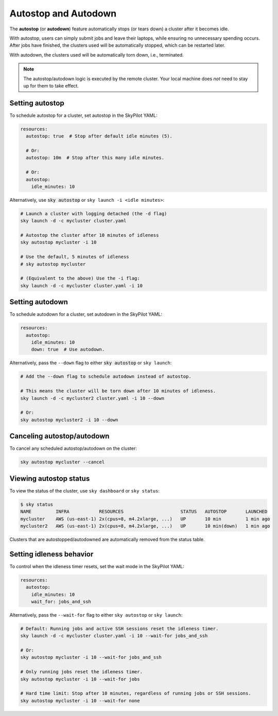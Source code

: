 .. _auto-stop:

Autostop and Autodown
============================

The **autostop** (or **autodown**) feature automatically stops (or tears down) a
cluster after it becomes idle.

With autostop, users can simply submit jobs and leave their laptops, while
ensuring no unnecessary spending occurs. After jobs have finished, the
clusters used will be automatically stopped, which can be restarted later.

With autodown, the clusters used will be automatically torn down, i.e.,
terminated.

.. note::

  The autostop/autodown logic is executed by the remote cluster.  Your local
  machine does *not* need to stay up for them to take effect.

Setting autostop
~~~~~~~~~~~~~~~~

To schedule autostop for a cluster, set autostop in the SkyPilot YAML:

.. code-block:: yaml

   resources:
     autostop: true  # Stop after default idle minutes (5).

     # Or:
     autostop: 10m  # Stop after this many idle minutes.

     # Or:
     autostop:
       idle_minutes: 10

Alternatively, use :code:`sky autostop` or ``sky launch -i <idle minutes>``:

.. code-block:: bash

   # Launch a cluster with logging detached (the -d flag)
   sky launch -d -c mycluster cluster.yaml

   # Autostop the cluster after 10 minutes of idleness
   sky autostop mycluster -i 10

   # Use the default, 5 minutes of idleness
   # sky autostop mycluster

   # (Equivalent to the above) Use the -i flag:
   sky launch -d -c mycluster cluster.yaml -i 10


Setting autodown
~~~~~~~~~~~~~~~~

To schedule autodown for a cluster, set autodown in the SkyPilot YAML:

.. code-block:: yaml

   resources:
     autostop:
       idle_minutes: 10
       down: true  # Use autodown.

Alternatively, pass the ``--down`` flag to either :code:`sky autostop` or ``sky launch``:

.. code-block:: bash

   # Add the --down flag to schedule autodown instead of autostop.

   # This means the cluster will be torn down after 10 minutes of idleness.
   sky launch -d -c mycluster2 cluster.yaml -i 10 --down

   # Or:
   sky autostop mycluster2 -i 10 --down


Canceling autostop/autodown
~~~~~~~~~~~~~~~~~~~~~~~~~~~

To cancel any scheduled autostop/autodown on the cluster:

.. code-block:: bash

   sky autostop mycluster --cancel

Viewing autostop status
~~~~~~~~~~~~~~~~~~~~~~~

To view the status of the cluster, use ``sky dashboard`` or ``sky status``:

.. code-block:: bash

   $ sky status
   NAME         INFRA           RESOURCES                     STATUS   AUTOSTOP       LAUNCHED
   mycluster    AWS (us-east-1) 2x(cpus=8, m4.2xlarge, ...)   UP       10 min         1 min ago
   mycluster2   AWS (us-east-1) 2x(cpus=8, m4.2xlarge, ...)   UP       10 min(down)   1 min ago

Clusters that are autostopped/autodowned are automatically removed from the status table.

Setting idleness behavior
~~~~~~~~~~~~~~~~~~~~~~~~~~

To control when the idleness timer resets, set the wait mode in the SkyPilot YAML:

.. code-block:: yaml

   resources:
     autostop:
       idle_minutes: 10
       wait_for: jobs_and_ssh

Alternatively, pass the ``--wait-for`` flag to either ``sky autostop`` or ``sky launch``:

.. code-block:: bash

   # Default: Running jobs and active SSH sessions reset the idleness timer.
   sky launch -d -c mycluster cluster.yaml -i 10 --wait-for jobs_and_ssh

   # Or:
   sky autostop mycluster -i 10 --wait-for jobs_and_ssh

   # Only running jobs reset the idleness timer.
   sky autostop mycluster -i 10 --wait-for jobs

   # Hard time limit: Stop after 10 minutes, regardless of running jobs or SSH sessions.
   sky autostop mycluster -i 10 --wait-for none
